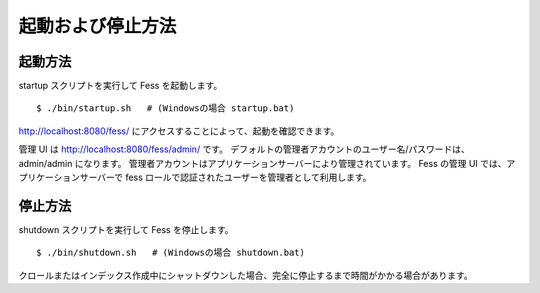 ==================
起動および停止方法
==================

起動方法
========

startup スクリプトを実行して Fess を起動します。

::

    $ ./bin/startup.sh   # (Windowsの場合 startup.bat)

http://localhost:8080/fess/
にアクセスすることによって、起動を確認できます。

管理 UI は http://localhost:8080/fess/admin/ です。
デフォルトの管理者アカウントのユーザー名/パスワードは、admin/admin
になります。
管理者アカウントはアプリケーションサーバーにより管理されています。 Fess
の管理 UI では、アプリケーションサーバーで fess
ロールで認証されたユーザーを管理者として利用します。

停止方法
========

shutdown スクリプトを実行して Fess を停止します。

::

    $ ./bin/shutdown.sh   # (Windowsの場合 shutdown.bat)

クロールまたはインデックス作成中にシャットダウンした場合、完全に停止するまで時間がかかる場合があります。
